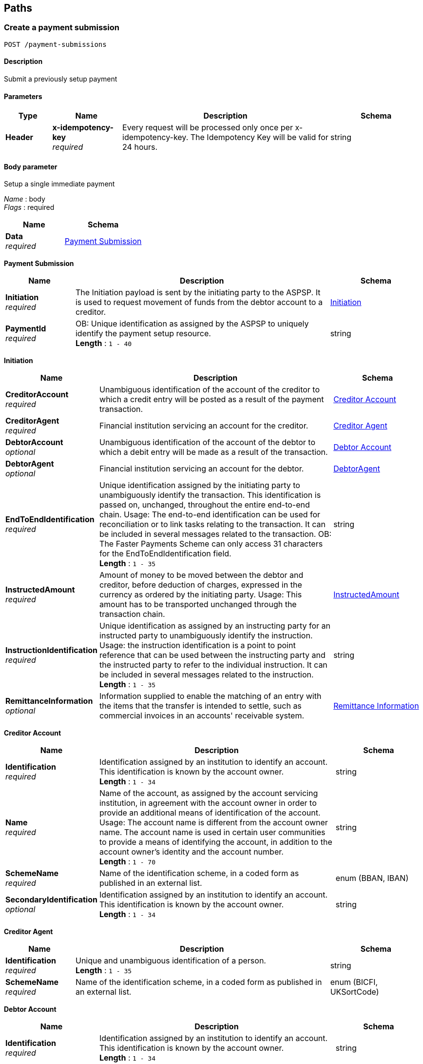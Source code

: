 
[[_paths]]
== Paths

<<<

[[_createpaymentsubmission]]
=== Create a payment submission
....
POST /payment-submissions
....


==== Description
Submit a previously setup payment


==== Parameters

[options="header", cols=".^2,.^3,.^9,.^4"]
|===
|Type|Name|Description|Schema
|**Header**|**x-idempotency-key** +
__required__|Every request will be processed only once per x-idempotency-key. The Idempotency Key will be valid for 24 hours.|string
|===


==== Body parameter
Setup a single immediate payment

[%hardbreaks]
__Name__ : body
__Flags__ : required


[options="header", cols=".^3,.^4"]
|===
|Name|Schema
|**Data** +
__required__|<<_payment_submission,Payment Submission>>
|===

[[_payment_submission]]
**Payment Submission**

[options="header", cols=".^3,.^11,.^4"]
|===
|Name|Description|Schema
|**Initiation** +
__required__|The Initiation payload is sent by the initiating party to the ASPSP. It is used to request movement of funds from the debtor account to a creditor.|<<_payment-submissions_post_initiation,Initiation>>
|**PaymentId** +
__required__|OB: Unique identification as assigned by the ASPSP to uniquely identify the payment setup resource. +
**Length** : `1 - 40`|string
|===

[[_payment-submissions_post_initiation]]
**Initiation**

[options="header", cols=".^3,.^11,.^4"]
|===
|Name|Description|Schema
|**CreditorAccount** +
__required__|Unambiguous identification of the account of the creditor to which a credit entry will be posted as a result of the payment transaction.|<<_creditor_account,Creditor Account>>
|**CreditorAgent** +
__required__|Financial institution servicing an account for the creditor.|<<_creditor_agent,Creditor Agent>>
|**DebtorAccount** +
__optional__|Unambiguous identification of the account of the debtor to which a debit entry will be made as a result of the transaction.|<<_debtor_account,Debtor Account>>
|**DebtorAgent** +
__optional__|Financial institution servicing an account for the debtor.|<<_debtoragent,DebtorAgent>>
|**EndToEndIdentification** +
__required__|Unique identification assigned by the initiating party to unambiguously identify the transaction. This identification is passed on, unchanged, throughout the entire end-to-end chain. Usage: The end-to-end identification can be used for reconciliation or to link tasks relating to the transaction. It can be included in several messages related to the transaction. OB: The Faster Payments Scheme can only access 31 characters for the EndToEndIdentification field. +
**Length** : `1 - 35`|string
|**InstructedAmount** +
__required__|Amount of money to be moved between the debtor and creditor, before deduction of charges, expressed in the currency as ordered by the initiating party. Usage: This amount has to be transported unchanged through the transaction chain.|<<_payment-submissions_post_initiation_instructedamount,InstructedAmount>>
|**InstructionIdentification** +
__required__|Unique identification as assigned by an instructing party for an instructed party to unambiguously identify the instruction. Usage: the instruction identification is a point to point reference that can be used between the instructing party and the instructed party to refer to the individual instruction. It can be included in several messages related to the instruction. +
**Length** : `1 - 35`|string
|**RemittanceInformation** +
__optional__|Information supplied to enable the matching of an entry with the items that the transfer is intended to settle, such as commercial invoices in an accounts' receivable system.|<<_remittance_information,Remittance Information>>
|===

[[_creditor_account]]
**Creditor Account**

[options="header", cols=".^3,.^11,.^4"]
|===
|Name|Description|Schema
|**Identification** +
__required__|Identification assigned by an institution to identify an account. This identification is known by the account owner. +
**Length** : `1 - 34`|string
|**Name** +
__required__|Name of the account, as assigned by the account servicing institution, in agreement with the account owner in order to provide an additional means of identification of the account. Usage: The account name is different from the account owner name. The account name is used in certain user communities to provide a means of identifying the account, in addition to the account owner's identity and the account number. +
**Length** : `1 - 70`|string
|**SchemeName** +
__required__|Name of the identification scheme, in a coded form as published in an external list.|enum (BBAN, IBAN)
|**SecondaryIdentification** +
__optional__|Identification assigned by an institution to identify an account. This identification is known by the account owner. +
**Length** : `1 - 34`|string
|===

[[_creditor_agent]]
**Creditor Agent**

[options="header", cols=".^3,.^11,.^4"]
|===
|Name|Description|Schema
|**Identification** +
__required__|Unique and unambiguous identification of a person. +
**Length** : `1 - 35`|string
|**SchemeName** +
__required__|Name of the identification scheme, in a coded form as published in an external list.|enum (BICFI, UKSortCode)
|===

[[_debtor_account]]
**Debtor Account**

[options="header", cols=".^3,.^11,.^4"]
|===
|Name|Description|Schema
|**Identification** +
__required__|Identification assigned by an institution to identify an account. This identification is known by the account owner. +
**Length** : `1 - 34`|string
|**Name** +
__optional__|Name of the account, as assigned by the account servicing institution, in agreement with the account owner in order to provide an additional means of identification of the account. Usage: The account name is different from the account owner name. The account name is used in certain user communities to provide a means of identifying the account, in addition to the account owner's identity and the account number. +
**Length** : `1 - 70`|string
|**SchemeName** +
__required__|Name of the identification scheme, in a coded form as published in an external list.|enum (BBAN, IBAN)
|**SecondaryIdentification** +
__optional__|Identification assigned by an institution to identify an account. This identification is known by the account owner. +
**Length** : `1 - 34`|string
|===

[[_debtoragent]]
**DebtorAgent**

[options="header", cols=".^3,.^11,.^4"]
|===
|Name|Description|Schema
|**Identification** +
__required__|Unique and unambiguous identification of a person. +
**Length** : `1 - 35`|string
|**SchemeName** +
__required__|Name of the identification scheme, in a coded form as published in an external list.|enum (BICFI, UKSortCode)
|===

[[_payment-submissions_post_initiation_instructedamount]]
**InstructedAmount**

[options="header", cols=".^3,.^11,.^4"]
|===
|Name|Description|Schema
|**Amount** +
__required__|**Pattern** : `"^-?\\d{1,13}\\.\\d{1,5}$"`|string
|**Currency** +
__required__|A code allocated to a currency by a Maintenance Agency under an international identification scheme, as described in the latest edition of the international standard ISO 4217 - Codes for the representation of currencies and funds. +
**Pattern** : `"[A-Z]{3}"`|string
|===

[[_remittance_information]]
**Remittance Information**

[options="header", cols=".^3,.^11,.^4"]
|===
|Name|Description|Schema
|**Reference** +
__optional__|Unique and unambiguous identification of a person. +
**Length** : `1 - 35`|string
|**Unstructured** +
__optional__|Name of the identification scheme, in a coded form as published in an external list. +
**Length** : `1 - 140`|string
|===


==== Responses

[options="header", cols=".^2,.^14,.^4"]
|===
|HTTP Code|Description|Schema
|**201**|Payment submit resource successfully created|<<_payment_submit_post_201_response,Payment Submit POST 201 Response>>
|**400**|Bad Request|No Content
|**401**|Unauthorized|No Content
|**403**|Forbidden|No Content
|**409**|Conflict|No Content
|**500**|Internal Server Error|No Content
|===

[[_payment_submit_post_201_response]]
**Payment Submit POST 201 Response**

[options="header", cols=".^3,.^11,.^4"]
|===
|Name|Description|Schema
|**CreationDateTime** +
__required__|Date and time at which the resource was created.|string (date-time)
|**Links** +
__required__|Link URIs relevant to the payload|<<_payment-submissions_post_links,Links>>
|**Meta** +
__required__|Meta Data Relevant to the payload|<<_payment-submissions_post_meta,Meta>>
|**PaymentId** +
__required__|OB: Unique identification as assigned by the ASPSP to uniquely identify the payment setup resource. +
**Length** : `1 - 40`|string
|**PaymentSubmissionId** +
__required__|OB: Unique identification as assigned by the ASPSP to uniquely identify the payment submission resource. +
**Length** : `1 - 40`|string
|**Status** +
__optional__|Specifies the status of the payment submission resource.|enum (AcceptedSettlementCompleted, AcceptedSettlementInProcess, Pending, Rejected)
|===

[[_payment-submissions_post_links]]
**Links**

[options="header", cols=".^3,.^4"]
|===
|Name|Schema
|**first** +
__optional__|string (uri)
|**last** +
__optional__|string (uri)
|**next** +
__optional__|string (uri)
|**prev** +
__optional__|string (uri)
|**self** +
__required__|string (uri)
|===

[[_payment-submissions_post_meta]]
**Meta**

[options="header", cols=".^3,.^4"]
|===
|Name|Schema
|**total-pages** +
__optional__|integer (int32)
|===


==== Consumes

* `application/json`


==== Produces

* `application/json`


==== Tags

* Payments


==== Security

[options="header", cols=".^3,.^4,.^13"]
|===
|Type|Name|Scopes
|**oauth2**|**<<_psuoauth2security,PSUOAuth2Security>>**|payment
|===


<<<

[[_createsingleimmediatepayment]]
=== Create a single immediate payment
....
POST /payments
....


==== Description
Create a single immediate payment


==== Parameters

[options="header", cols=".^2,.^3,.^9,.^4"]
|===
|Type|Name|Description|Schema
|**Header**|**x-fapi-customer-ip-address** +
__optional__|The PSU's IP address if the PSU is currently logged in with the TPP.|string
|**Header**|**x-fapi-customer-last-logged-time** +
__optional__|The time when the PSU last logged in with the TPP.|string
|**Header**|**x-fapi-financial-id** +
__required__|The unique id of the ASPSP to which the request is issued. The unique id will be issued by OB.|string
|**Header**|**x-fapi-interaction-id** +
__optional__|An RFC4122 UID used as a correlation id.|string
|**Header**|**x-idempotency-key** +
__required__|Every request will be processed only once per x-idempotency-key. The Idempotency Key will be valid for 24 hours.|string
|===


==== Body parameter
Setup a single immediate payment

[%hardbreaks]
__Name__ : body
__Flags__ : required


[options="header", cols=".^3,.^4"]
|===
|Name|Schema
|**Data** +
__required__|<<_payment_setup,Payment Setup>>
|**Risk** +
__required__|<<_risk,Risk>>
|===

[[_payment_setup]]
**Payment Setup**

[options="header", cols=".^3,.^4"]
|===
|Name|Schema
|**Initiation** +
__required__|<<_payments_post_initiation,Initiation>>
|===

[[_payments_post_initiation]]
**Initiation**

[options="header", cols=".^3,.^11,.^4"]
|===
|Name|Description|Schema
|**CreditorAccount** +
__required__|Unambiguous identification of the account of the creditor to which a credit entry will be posted as a result of the payment transaction.|<<_creditor_account,Creditor Account>>
|**CreditorAgent** +
__required__|Financial institution servicing an account for the creditor.|<<_creditor_agent,Creditor Agent>>
|**DebtorAccount** +
__optional__|Unambiguous identification of the account of the debtor to which a debit entry will be made as a result of the transaction.|<<_debtor_account,Debtor Account>>
|**DebtorAgent** +
__optional__|Financial institution servicing an account for the debtor.|<<_debtoragent,DebtorAgent>>
|**EndToEndIdentification** +
__required__|Unique identification assigned by the initiating party to unambiguously identify the transaction. This identification is passed on, unchanged, throughout the entire end-to-end chain. Usage: The end-to-end identification can be used for reconciliation or to link tasks relating to the transaction. It can be included in several messages related to the transaction. OB: The Faster Payments Scheme can only access 31 characters for the EndToEndIdentification field. +
**Length** : `1 - 35`|string
|**InstructedAmount** +
__required__|Amount of money to be moved between the debtor and creditor, before deduction of charges, expressed in the currency as ordered by the initiating party. Usage: This amount has to be transported unchanged through the transaction chain.|<<_payments_post_initiation_instructedamount,InstructedAmount>>
|**InstructionIdentification** +
__required__|Unique identification as assigned by an instructing party for an instructed party to unambiguously identify the instruction. Usage: the instruction identification is a point to point reference that can be used between the instructing party and the instructed party to refer to the individual instruction. It can be included in several messages related to the instruction. +
**Length** : `1 - 35`|string
|**RemittanceInformation** +
__optional__|Information supplied to enable the matching of an entry with the items that the transfer is intended to settle, such as commercial invoices in an accounts' receivable system.|<<_remittance_information,Remittance Information>>
|===

[[_creditor_account]]
**Creditor Account**

[options="header", cols=".^3,.^11,.^4"]
|===
|Name|Description|Schema
|**Identification** +
__required__|Identification assigned by an institution to identify an account. This identification is known by the account owner. +
**Length** : `1 - 34`|string
|**Name** +
__required__|Name of the account, as assigned by the account servicing institution, in agreement with the account owner in order to provide an additional means of identification of the account. Usage: The account name is different from the account owner name. The account name is used in certain user communities to provide a means of identifying the account, in addition to the account owner's identity and the account number. +
**Length** : `1 - 70`|string
|**SchemeName** +
__required__|Name of the identification scheme, in a coded form as published in an external list.|enum (BBAN, IBAN)
|**SecondaryIdentification** +
__optional__|Identification assigned by an institution to identify an account. This identification is known by the account owner. +
**Length** : `1 - 34`|string
|===

[[_creditor_agent]]
**Creditor Agent**

[options="header", cols=".^3,.^11,.^4"]
|===
|Name|Description|Schema
|**Identification** +
__required__|Unique and unambiguous identification of a person. +
**Length** : `1 - 35`|string
|**SchemeName** +
__required__|Name of the identification scheme, in a coded form as published in an external list.|enum (BICFI, UKSortCode)
|===

[[_debtor_account]]
**Debtor Account**

[options="header", cols=".^3,.^11,.^4"]
|===
|Name|Description|Schema
|**Identification** +
__required__|Identification assigned by an institution to identify an account. This identification is known by the account owner. +
**Length** : `1 - 34`|string
|**Name** +
__optional__|Name of the account, as assigned by the account servicing institution, in agreement with the account owner in order to provide an additional means of identification of the account. Usage: The account name is different from the account owner name. The account name is used in certain user communities to provide a means of identifying the account, in addition to the account owner's identity and the account number. +
**Length** : `1 - 70`|string
|**SchemeName** +
__required__|Name of the identification scheme, in a coded form as published in an external list.|enum (BBAN, IBAN)
|**SecondaryIdentification** +
__optional__|Identification assigned by an institution to identify an account. This identification is known by the account owner. +
**Length** : `1 - 34`|string
|===

[[_debtoragent]]
**DebtorAgent**

[options="header", cols=".^3,.^11,.^4"]
|===
|Name|Description|Schema
|**Identification** +
__required__|Unique and unambiguous identification of a person. +
**Length** : `1 - 35`|string
|**SchemeName** +
__required__|Name of the identification scheme, in a coded form as published in an external list.|enum (BICFI, UKSortCode)
|===

[[_payments_post_initiation_instructedamount]]
**InstructedAmount**

[options="header", cols=".^3,.^11,.^4"]
|===
|Name|Description|Schema
|**Amount** +
__required__|**Pattern** : `"^-?\\d{1,13}\\.\\d{1,5}$"`|string
|**Currency** +
__required__|A code allocated to a currency by a Maintenance Agency under an international identification scheme, as described in the latest edition of the international standard ISO 4217 - Codes for the representation of currencies and funds. +
**Pattern** : `"[A-Z]{3}"`|string
|===

[[_remittance_information]]
**Remittance Information**

[options="header", cols=".^3,.^11,.^4"]
|===
|Name|Description|Schema
|**Reference** +
__optional__|Unique and unambiguous identification of a person. +
**Length** : `1 - 35`|string
|**Unstructured** +
__optional__|Name of the identification scheme, in a coded form as published in an external list. +
**Length** : `1 - 140`|string
|===

[[_risk]]
**Risk**

[options="header", cols=".^3,.^11,.^4"]
|===
|Name|Description|Schema
|**DeliveryAddress** +
__optional__|Information that locates and identifies a specific address, as defined by postal services or in free format text.|<<_payments_post_deliveryaddress,DeliveryAddress>>
|**MerchantCategoryCode** +
__optional__|Category code conform to ISO 18245, related to the type of services or goods the merchant provides for the transaction +
**Length** : `3 - 4`|string
|**MerchantCustomerIdentification** +
__optional__|The unique customer identifier of the PSU with the merchant. +
**Length** : `1 - 70`|string
|**PaymentContextCode** +
__optional__|Specifies the payment context|enum (BillPayment, EcommerceGoods, EcommerceServices, Other, PersonToPerson)
|===

[[_payments_post_deliveryaddress]]
**DeliveryAddress**

[options="header", cols=".^3,.^11,.^4"]
|===
|Name|Description|Schema
|**AddressLine** +
__optional__|Information that locates and identifies a specific address, as defined by postal services, that is presented in free format text.|< string > array
|**BuildingNumber** +
__optional__|Number that identifies the position of a building on a street. +
**Length** : `1 - 16`|string
|**Country** +
__required__|Nation with its own government, occupying a particular territory. +
**Pattern** : `"[A-Z]{2}"`|string
|**CountrySubDivision** +
__optional__|Identifies a subdivision of a country, for instance state, region, county.|< string > array
|**PostCode** +
__optional__|Identifier consisting of a group of letters and/or numbers that is added to a postal address to assist the sorting of mail +
**Length** : `1 - 16`|string
|**StreetName** +
__optional__|Name of a street or thoroughfare +
**Length** : `1 - 70`|string
|**TownName** +
__required__|Name of a built-up area, with defined boundaries, and a local government. +
**Length** : `1 - 35`|string
|===


==== Responses

[options="header", cols=".^2,.^14,.^4"]
|===
|HTTP Code|Description|Schema
|**201**|Payment setup resource successfully created|<<_payment_setup_post_response,Payment setup POST response>>
|**400**|Bad Request|No Content
|**401**|Unauthorized|No Content
|**403**|Forbidden|No Content
|**409**|Conflict|No Content
|**500**|Internal Server Error|No Content
|===

[[_payment_setup_post_response]]
**Payment setup POST response**

[options="header", cols=".^3,.^11,.^4"]
|===
|Name|Description|Schema
|**Data** +
__required__|Reflection of The Main Data Payload, with Created Resource ID, Status and Timestamp|<<_payment_setup_response,Payment Setup Response>>
|**Links** +
__required__|Link URIs relevant to the payload|<<_payments_post_links,Links>>
|**Meta** +
__required__|Meta Data Relevant to the payload|<<_payments_post_meta,Meta>>
|**Risk** +
__required__|Reflection of POSTed Risk profile|<<_risk,Risk>>
|===

[[_payment_setup_response]]
**Payment Setup Response**

[options="header", cols=".^3,.^11,.^4"]
|===
|Name|Description|Schema
|**CreationDateTime** +
__required__|Date and time at which the resource was created.|string (date-time)
|**Initiation** +
__required__|The Initiation payload is sent by the initiating party to the ASPSP. It is used to request movement of funds from the debtor account to a creditor.|<<_payment_setup_response_initiation,Initiation>>
|**PaymentId** +
__required__|OB: Unique identification as assigned by the ASPSP to uniquely identify the payment setup resource. +
**Length** : `1 - 40`|string
|**Status** +
__optional__|Specifies the status of the payment resource.|enum (AcceptedCustomerProfile, AcceptedTechnicalValidation, Pending, Rejected)
|===

[[_payment_setup_response_initiation]]
**Initiation**

[options="header", cols=".^3,.^11,.^4"]
|===
|Name|Description|Schema
|**CreditorAccount** +
__required__|Unambiguous identification of the account of the creditor to which a credit entry will be posted as a result of the payment transaction.|<<_creditor_account,Creditor Account>>
|**CreditorAgent** +
__required__|Financial institution servicing an account for the creditor.|<<_creditor_agent,Creditor Agent>>
|**DebtorAccount** +
__optional__|Unambiguous identification of the account of the debtor to which a debit entry will be made as a result of the transaction.|<<_debtor_account,Debtor Account>>
|**DebtorAgent** +
__optional__|Financial institution servicing an account for the debtor.|<<_debtoragent,DebtorAgent>>
|**EndToEndIdentification** +
__required__|Unique identification assigned by the initiating party to unambiguously identify the transaction. This identification is passed on, unchanged, throughout the entire end-to-end chain. Usage: The end-to-end identification can be used for reconciliation or to link tasks relating to the transaction. It can be included in several messages related to the transaction. OB: The Faster Payments Scheme can only access 31 characters for the EndToEndIdentification field. +
**Length** : `1 - 35`|string
|**InstructedAmount** +
__required__|Amount of money to be moved between the debtor and creditor, before deduction of charges, expressed in the currency as ordered by the initiating party. Usage: This amount has to be transported unchanged through the transaction chain.|<<_payment_setup_response_initiation_instructedamount,InstructedAmount>>
|**InstructionIdentification** +
__required__|Unique identification as assigned by an instructing party for an instructed party to unambiguously identify the instruction. Usage: the instruction identification is a point to point reference that can be used between the instructing party and the instructed party to refer to the individual instruction. It can be included in several messages related to the instruction. +
**Length** : `1 - 35`|string
|**RemittanceInformation** +
__optional__|Information supplied to enable the matching of an entry with the items that the transfer is intended to settle, such as commercial invoices in an accounts' receivable system.|<<_remittance_information,Remittance Information>>
|===

[[_creditor_account]]
**Creditor Account**

[options="header", cols=".^3,.^11,.^4"]
|===
|Name|Description|Schema
|**Identification** +
__required__|Identification assigned by an institution to identify an account. This identification is known by the account owner. +
**Length** : `1 - 34`|string
|**Name** +
__required__|Name of the account, as assigned by the account servicing institution, in agreement with the account owner in order to provide an additional means of identification of the account. Usage: The account name is different from the account owner name. The account name is used in certain user communities to provide a means of identifying the account, in addition to the account owner's identity and the account number. +
**Length** : `1 - 70`|string
|**SchemeName** +
__required__|Name of the identification scheme, in a coded form as published in an external list.|enum (BBAN, IBAN)
|**SecondaryIdentification** +
__optional__|Identification assigned by an institution to identify an account. This identification is known by the account owner. +
**Length** : `1 - 34`|string
|===

[[_creditor_agent]]
**Creditor Agent**

[options="header", cols=".^3,.^11,.^4"]
|===
|Name|Description|Schema
|**Identification** +
__required__|Unique and unambiguous identification of a person. +
**Length** : `1 - 35`|string
|**SchemeName** +
__required__|Name of the identification scheme, in a coded form as published in an external list.|enum (BICFI, UKSortCode)
|===

[[_debtor_account]]
**Debtor Account**

[options="header", cols=".^3,.^11,.^4"]
|===
|Name|Description|Schema
|**Identification** +
__required__|Identification assigned by an institution to identify an account. This identification is known by the account owner. +
**Length** : `1 - 34`|string
|**Name** +
__optional__|Name of the account, as assigned by the account servicing institution, in agreement with the account owner in order to provide an additional means of identification of the account. Usage: The account name is different from the account owner name. The account name is used in certain user communities to provide a means of identifying the account, in addition to the account owner's identity and the account number. +
**Length** : `1 - 70`|string
|**SchemeName** +
__required__|Name of the identification scheme, in a coded form as published in an external list.|enum (BBAN, IBAN)
|**SecondaryIdentification** +
__optional__|Identification assigned by an institution to identify an account. This identification is known by the account owner. +
**Length** : `1 - 34`|string
|===

[[_debtoragent]]
**DebtorAgent**

[options="header", cols=".^3,.^11,.^4"]
|===
|Name|Description|Schema
|**Identification** +
__required__|Unique and unambiguous identification of a person. +
**Length** : `1 - 35`|string
|**SchemeName** +
__required__|Name of the identification scheme, in a coded form as published in an external list.|enum (BICFI, UKSortCode)
|===

[[_payment_setup_response_initiation_instructedamount]]
**InstructedAmount**

[options="header", cols=".^3,.^11,.^4"]
|===
|Name|Description|Schema
|**Amount** +
__required__|**Pattern** : `"^-?\\d{1,13}\\.\\d{1,5}$"`|string
|**Currency** +
__required__|A code allocated to a currency by a Maintenance Agency under an international identification scheme, as described in the latest edition of the international standard ISO 4217 - Codes for the representation of currencies and funds. +
**Pattern** : `"[A-Z]{3}"`|string
|===

[[_remittance_information]]
**Remittance Information**

[options="header", cols=".^3,.^11,.^4"]
|===
|Name|Description|Schema
|**Reference** +
__optional__|Unique and unambiguous identification of a person. +
**Length** : `1 - 35`|string
|**Unstructured** +
__optional__|Name of the identification scheme, in a coded form as published in an external list. +
**Length** : `1 - 140`|string
|===

[[_payments_post_links]]
**Links**

[options="header", cols=".^3,.^4"]
|===
|Name|Schema
|**first** +
__optional__|string (uri)
|**last** +
__optional__|string (uri)
|**next** +
__optional__|string (uri)
|**prev** +
__optional__|string (uri)
|**self** +
__required__|string (uri)
|===

[[_payments_post_meta]]
**Meta**

[options="header", cols=".^3,.^4"]
|===
|Name|Schema
|**total-pages** +
__optional__|integer (int32)
|===

[[_risk]]
**Risk**

[options="header", cols=".^3,.^11,.^4"]
|===
|Name|Description|Schema
|**DeliveryAddress** +
__optional__|Information that locates and identifies a specific address, as defined by postal services or in free format text.|<<_risk_deliveryaddress,DeliveryAddress>>
|**MerchantCategoryCode** +
__optional__|Category code conform to ISO 18245, related to the type of services or goods the merchant provides for the transaction +
**Length** : `3 - 4`|string
|**MerchantCustomerIdentification** +
__optional__|The unique customer identifier of the PSU with the merchant. +
**Length** : `1 - 70`|string
|**PaymentContextCode** +
__optional__|Specifies the payment context|enum (BillPayment, EcommerceGoods, EcommerceServices, Other, PersonToPerson)
|===

[[_risk_deliveryaddress]]
**DeliveryAddress**

[options="header", cols=".^3,.^11,.^4"]
|===
|Name|Description|Schema
|**AddressLine** +
__optional__|Information that locates and identifies a specific address, as defined by postal services, that is presented in free format text.|< string > array
|**BuildingNumber** +
__optional__|Number that identifies the position of a building on a street. +
**Length** : `1 - 16`|string
|**Country** +
__required__|Nation with its own government, occupying a particular territory. +
**Pattern** : `"[A-Z]{2}"`|string
|**CountrySubDivision** +
__optional__|Identifies a subdivision of a country, for instance state, region, county.|< string > array
|**PostCode** +
__optional__|Identifier consisting of a group of letters and/or numbers that is added to a postal address to assist the sorting of mail +
**Length** : `1 - 16`|string
|**StreetName** +
__optional__|Name of a street or thoroughfare +
**Length** : `1 - 70`|string
|**TownName** +
__required__|Name of a built-up area, with defined boundaries, and a local government. +
**Length** : `1 - 35`|string
|===


==== Consumes

* `application/json`


==== Produces

* `application/json`


==== Tags

* Payments


==== Security

[options="header", cols=".^3,.^4,.^13"]
|===
|Type|Name|Scopes
|**oauth2**|**<<_tppoauth2security,TPPOAuth2Security>>**|tpp_client_credential
|===



